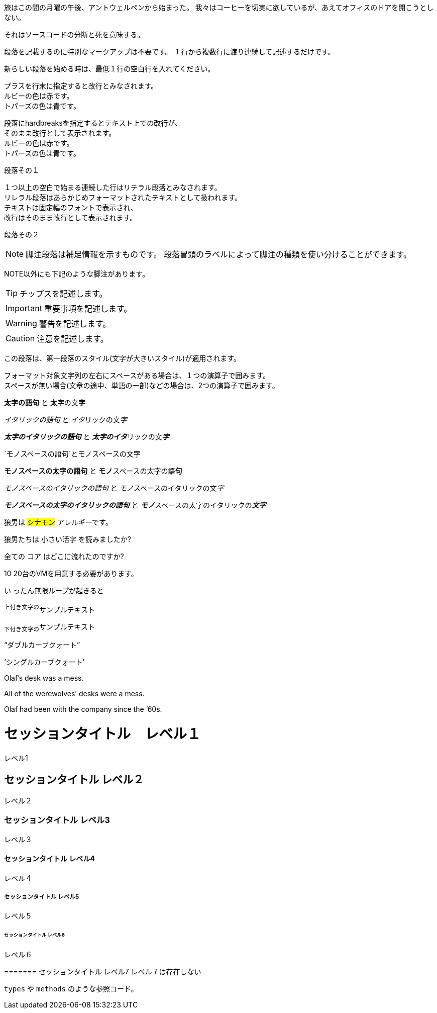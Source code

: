 // tag::para[]
旅はこの間の月曜の午後、アントウェルペンから始まった。
我々はコーヒーを切実に欲しているが、あえてオフィスのドアを開こうとしない。

それはソースコードの分断と死を意味する。
// end::para[]


// tag::基本[]
段落を記載するのに特別なマークアップは不要です。
１行から複数行に渡り連続して記述するだけです。

新らしい段落を始める時は、最低１行の空白行を入れてください。
// end::基本[]


// tag::改行[]
プラスを行末に指定すると改行とみなされます。 +
ルビーの色は赤です。 +
トパーズの色は青です。

[%hardbreaks]
段落にhardbreaksを指定するとテキスト上での改行が、
そのまま改行として表示されます。
ルビーの色は赤です。
トパーズの色は青です。
// end::改行[]


// tag::リテラル[]
段落その１

 １つ以上の空白で始まる連続した行はリテラル段落とみなされます。
 リレラル段落はあらかじめフォーマットされたテキストとして扱われます。
 テキストは固定幅のフォントで表示され、
 改行はそのまま改行として表示されます。

段落その２
// end::リテラル[]


// tag::脚注[]
NOTE: 脚注段落は補足情報を示すものです。
段落冒頭のラベルによって脚注の種類を使い分けることができます。

NOTE以外にも下記のような脚注があります。

TIP: チップスを記述します。

IMPORTANT: 重要事項を記述します。

WARNING: 警告を記述します。

CAUTION: 注意を記述します。
// end::脚注[]


// tag::第一段落[]
[.lead]
この段落は、第一段落のスタイル(文字が大きいスタイル)が適用されます。
// end::第一段落[]


// tag::太字-イタリック-モノスペース[]
フォーマット対象文字列の左右にスペースがある場合は、１つの演算子で囲みます。 +
スペースが無い場合(文章の途中、単語の一部)などの場合は、2つの演算子で囲みます。

*太字の語句* と **太**字の文**字**

_イタリックの語句_ と __イタ__リックの文__字__

*_太字のイタリックの語句_* と **__太字のイタ__**リックの文**__字__**

`モノスペースの語句`と``モノ``スペースの文``字``

`*モノスペースの太字の語句*` と ``**モノ**``スペースの太字の語``**句**``

`_モノスペースのイタリックの語句_` と ``__モノ__``スペースのイタリックの文``__字__``

`*_モノスペースの太字のイタリックの語句_*` と ``**__モノ__**``スペースの太字のイタリックの``**__文字__**``
// end::太字-イタリック-モノスペース[]


// tag::マーカ-その他[]
狼男は #シナモン# アレルギーです。

狼男たちは [.small]#小さい活字# を読みましたか?

全ての [.underline]#コア# はどこに流れたのですか?

[.line-through]#10# 20台のVMを用意する必要があります。

[.big]#い# ったん無限ループが起きると
// end::マーカ-その他[]


// tag::上付き文字-下付き文字[]
^上付き文字の^サンプルテキスト

~下付き文字の~サンプルテキスト
// end::上付き文字-下付き文字[]


// tag::カーブクォート-アポストロフィ[]
"`ダブルカーブクォート`"

'`シングルカーブクォート`'

Olaf's desk was a mess.

All of the werewolves`' desks were a mess.

Olaf had been with the company since the `'60s.
// end::カーブクォート-アポストロフィ[]


// tag::external[]
= セッションタイトル　レベル１
レベル1

== セッションタイトル レベル２
レベル２

=== セッションタイトル レベル3
レベル３

==== セッションタイトル レベル4
レベル４

===== セッションタイトル レベル5
レベル５

====== セッションタイトル レベル6
レベル６

======= セッションタイトル レベル7
レベル７は存在しない
// end::external[]


// tag::インラインコード[]
`types` や `methods` のような参照コード。
// end::インラインコード[]
